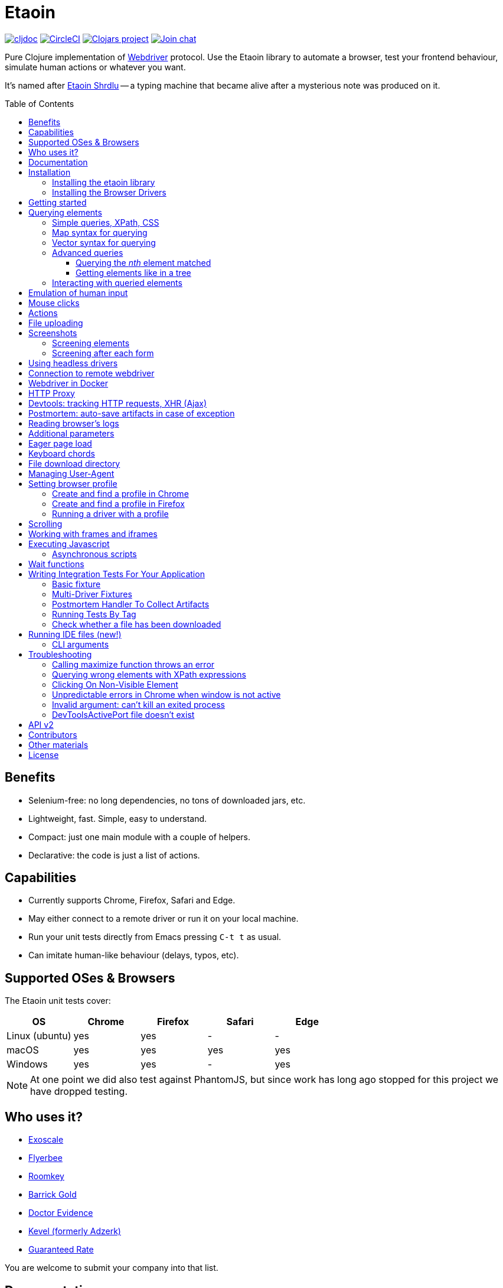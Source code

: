 = Etaoin
:toc: macro
:toclevels: 4
:lib-version: 0.4.6
:project-src-coords: clj-commons/etaoin
:project-mvn-coords: etaoin/etaoin
:url-webdriver: https://www.w3.org/TR/webdriver/
:url-wiki: https://en.wikipedia.org/wiki/Etaoin_shrdlu#Literature
:url-tests: https://github.com/{project-src-coords}/blob/master/test/etaoin/api_test.clj
:url-doc: https://cljdoc.org/d/{project-mvn-coords}
:url-slack: https://clojurians.slack.com/messages/C7KDM0EKW/

// Badges
link:{url-doc}[image:https://cljdoc.org/badge/{project-mvn-coords}[cljdoc]]
https://circleci.com/gh/{project-src-coords}[image:https://circleci.com/gh/{project-src-coords}.svg?style=svg[CircleCI]]
https://clojars.org/{project-mvn-coords}[image:https://img.shields.io/clojars/v/{project-mvn-coords}.svg[Clojars project]]
https://clojurians.slack.com/archives/C7KDM0EKW[image:https://img.shields.io/badge/slack-join_chat-brightgreen.svg[Join chat]]

Pure Clojure implementation of link:{url-webdriver}[Webdriver] protocol.
Use the Etaoin library to automate a browser, test your frontend behaviour, simulate human actions or whatever you want.

It's named after link:{url-wiki}[Etaoin Shrdlu] -- a typing machine that became alive after a mysterious note was produced on it.

toc::[]

== Benefits

* Selenium-free: no long dependencies, no tons of downloaded jars, etc.
* Lightweight, fast.
Simple, easy to understand.
* Compact: just one main module with a couple of helpers.
* Declarative: the code is just a list of actions.

== Capabilities

* Currently supports Chrome, Firefox, Safari and Edge.
* May either connect to a remote driver or run it on your local machine.
* Run your unit tests directly from Emacs pressing `C-t t` as usual.
* Can imitate human-like behaviour (delays, typos, etc).

== Supported OSes & Browsers

The Etaoin unit tests cover:

|===
| OS | Chrome | Firefox | Safari | Edge

| Linux (ubuntu)
| yes
| yes
| -
| -

| macOS
| yes
| yes
| yes
| yes

| Windows
| yes
| yes
| -
| yes

|===

NOTE: At one point we did also test against PhantomJS, but since work has long ago stopped for this project we have dropped testing.

== Who uses it?

* https://www.exoscale.com/[Exoscale]
* https://www.flyerbee.com/[Flyerbee]
* https://www.roomkey.com/[Roomkey]
* http://www.barrick.com/[Barrick Gold]
* http://drevidence.com/[Doctor Evidence]
* https://kevel.com/[Kevel (formerly Adzerk)]
* https://www.rate.com/[Guaranteed Rate]

You are welcome to submit your company into that list.

== Documentation

* link:{url-doc}[API docs]
* link:{url-slack}[Slack channel]
* link:{url-tests}[Unit tests]

== Installation

There are two steps to installation:

. Install the library `etaoin` into your clojure code
. Install the drivers for each browser

=== Installing the etaoin library

Add the following into `:dependencies` vector in your `project.clj` file:

[source,clojure,subs="attributes+"]
----
   [etaoin "{lib-version}"]
----

Or the following to your `:deps` in your `deps.edn` file:
[source,clojure,subs="attributes+"]
----
   etaoin/etaoin {:mvn/version "{lib-version}"}
----

:url-webdriver: https://www.w3.org/TR/webdriver/
:url-tests: https://github.com/{project-src-coords}/blob/master/test/etaoin/api_test.clj
:url-chromedriver: https://sites.google.com/a/chromium.org/chromedriver/
:url-chromedriver-dl: https://sites.google.com/a/chromium.org/chromedriver/downloads
:url-geckodriver-dl: https://github.com/mozilla/geckodriver/releases
:url-phantom-dl: http://phantomjs.org/download.html
:url-webkit: https://webkit.org/blog/6900/webdriver-support-in-safari-10/
:url-edge-dl: https://developer.microsoft.com/en-us/microsoft-edge/tools/webdriver/

Works with Clojure 1.9 and above.

=== Installing the Browser Drivers

This page provides instructions on how to install drivers you need to automate your browser.

Install Chrome, Firefox and Edge browsers by downloading them from their official sites.
There won't be a problem on all the platforms.

Some ways to install the webdrivers you might need:

* Google link:{url-chromedriver}[Chrome Driver] +
Ensure you install at least v2.28.
v2.27 and below has a bug related to maximizing a window (see <<troubleshooting>>)
** macOS: `brew install chromedriver`
** Windows: `scoop install chromedriver`
** Download: link:{url-chromedriver-dl}[Official Chromedriver download]

* Geckodriver for Firefox
** macOS: `brew install geckodriver`
** Windows: `scoop install geckodriver`
** Download: link:{url-geckodriver-dl}[Official geckodriver release page]

* Safari Driver
** macOS only: Set up Safari options as the link:{url-webkit}[Webkit page] instructs (scroll down to "Running the Example in Safari" section).

* Microsoft Edge Driver
** macos: (download manually)
** Windows: `scoop install edgedriver` +
Edge and `msedgedriver` must match so you might need to specify the version:
`scoop install edgedriver@101.0.1210.0`
** Download: link:{url-edge-dl}[Official Microsoft download site]

* Phantom.js browser +
(obsolete, no longer tested)
** macOS: `brew install phantomjs`
** Windows: `scoop install phantomjs`
** Download: link:{url-phantom-dl}[Official PhantomJS download site]

Now, check your installation launching any of these commands. For each command, an endless process with a local HTTP server should start.

[source,bash]
----
chromedriver
geckodriver
safaridriver -p 0
msedgedriver
phantomjs --wd
----

You may run tests for this library by launching:

[source,bash]
----
lein test
----

You'll see browser windows open and close in series.
The tests use a local HTML file with a special layout to validate most of the cases.

See below for <<troubleshooting>> if you have problems

== Getting started

The good news you may automate your browser directly from the REPL:

[source,clojure]
----
(use 'etaoin.api)
(require '[etaoin.keys :as k])

(def driver (firefox)) ;; here, a Firefox window should appear

;; let's perform a quick Wiki session
(go driver "https://en.wikipedia.org/")
(wait-visible driver [{:id :simpleSearch} {:tag :input :name :search}])

;; search for something
(fill driver {:tag :input :name :search} "Clojure programming language")
(fill driver {:tag :input :name :search} k/enter)
(wait-visible driver {:class :mw-search-results})

;; select an `option` in select-box by visible text
;; <select id="country">
;;    <option value="rf">Russia</option>
;;    <option value="usa">United States</option>
;;    <option value="uk">United Kingdom</option>
;;    <option value="fr">France</option>
;;</select>
(select driver :country "France")
(get-element-value driver :country)
;;=> "fr"

;; I'm sure the first link is what I was looking for
(click driver [{:class :mw-search-results} {:class :mw-search-result-heading} {:tag :a}])
(wait-visible driver {:id :firstHeading})

;; let's ensure
(get-url driver) ;; "https://en.wikipedia.org/wiki/Clojure"

(get-title driver) ;; "Clojure - Wikipedia"

(has-text? driver "Clojure") ;; true

;; navigate on history
(back driver)
(forward driver)
(refresh driver)
(get-title driver) ;; "Clojure - Wikipedia"

;; stops Firefox and HTTP server
(quit driver)
----

You see, any function requires a driver instance as the first argument.
So you may simplify it using `doto` macros:

[source,clojure]
----
(def driver (firefox))
(doto driver
  (go "https://en.wikipedia.org/")
  (wait-visible [{:id :simpleSearch} {:tag :input :name :search}])
  ;; ...
  (fill {:tag :input :name :search} k/enter)
  (wait-visible {:class :mw-search-results})
  (click :some-button)
  ;; ...
  (wait-visible {:id :firstHeading})
  ;; ...
  (quit))
----

In that case, your code looks like a DSL designed just for such purposes.

You can use `fill-multi` to shorten the code like:

[source,clojure]
----
(fill driver :login "login")
(fill driver :password "pass")
(fill driver :textarea "some text")
----

into

[source,clojure]
----
(fill-multi driver {:login "login"
                    :password "pass"
                    :textarea "some text"})
----

If any exception occurs during a browser session, the external process might hang forever until you kill it manually.
To prevent it, use `with-<browser>` macros as follows:

[source,clojure]
----
(with-firefox {} ff ;; additional options first, then bind name
  (doto ff
    (go "https://google.com")
    ...))
----

Whatever happens during a session, the process will be stopped anyway.

== Querying elements

Most of the functions like `click`, `fill`, etc require a query term to discover an element on a page.
For example:

[source,clojure]
----
(click driver {:tag :button})
(fill driver {:id "searchInput"} "Clojure")
----

The library supports the following query types and values.

=== Simple queries, XPath, CSS

:xpath-sel: https://www.w3schools.com/xml/xpath_syntax.asp
:css-sel: https://www.w3schools.com/cssref/css_selectors.asp

* `:active` stands for the current active element.
When opening Google page for example, it focuses the cursor on the main search input.
So there is no need to click on in manually.
Example:
+
[source,clojure]
----
(fill driver :active "Let's search for something" keys/enter)
----

* any other keyword that indicates an element's ID.
For Google page, it is `:lst-ib` or `"lst-ib"` (strings are also supported).
The registry matters.
Example:
+
[source,clojure]
----
(fill driver :lst-ib "What is the Matrix?" keys/enter)
----

* a string with an link:{xpath-sel}[XPath] expression.
Be careful when writing them manually.
Check the `Troubleshooting` section below.
Example:
+
[source,clojure]
----
(fill driver ".//input[@id='lst-ib'][@name='q']" "XPath in action!" keys/enter)
----

* a map with either `:xpath` or `:css` key with a string expression of corresponding syntax.
Example:
+
[source,clojure]
----
(fill driver {:xpath ".//input[@id='lst-ib']"} "XPath selector" keys/enter)
(fill driver {:css "input#lst-ib[name='q']"} "CSS selector" keys/enter)
----
+
See the link:{css-sel}[CSS selector] manual for more info.

=== Map syntax for querying

A query might be any other map that represents an XPath expression as data.
The rules are:

* A `:tag` key represents a tag's name.
It becomes `*` when not passed.
* An `:index` key expands into the trailing `[x]` clause.
Useful when you need to select a third row from a table for example.
* Any non-special key represents an attribute and its value.
* A special key has `:fn/` namespace and expands into something specific.

Examples:

* find the first `div` tag
+
[source,clojure]
----
(query driver {:tag :div})
;; expands into .//div
----

* find the n-th `div` tag
+
[source,clojure]
----
(query driver {:tag :div :index 1})
;; expands into .//div[1]
----

* find the tag `a` with the class attribute equals to `active`
+
[source,clojure]
----
  (query driver {:tag :a :class "active"})
  ;; ".//a[@class=\"active\"]"
----

* find a form by its attributes:
+
[source,clojure]
----
(query driver {:tag :form :method :GET :class :message})
;; expands into .//form[@method="GET"][@class="message"]
----

* find a button by its text (exact match):
+
[source,clojure]
----
(query driver {:tag :button :fn/text "Press Me"})
;; .//button[text()="Press Me"]
----

* find an nth element (`p`, `a`, whatever) with "download" text:
+
[source,clojure]
----
(query driver {:fn/has-text "download" :index 3})
;; .//*[contains(text(), "download")][3]
----

* find an element that has the following class:
+
[source,clojure]
----
(query driver {:tag :div :fn/has-class "overlay"})
;; .//div[contains(@class, "overlay")]
----

* find an element that has the following domain in a href:
+
[source,clojure]
----
(query driver {:tag :a :fn/link "google.com"})
;; .//a[contains(@href, "google.com")]
----

* find an element that has the following classes at once:
+
[source,clojure]
----
(query driver {:fn/has-classes [:active :sticky :marked]})
;; .//*[contains(@class, "active")][contains(@class, "sticky")][contains(@class, "marked")]
----

* find the enabled/disabled input widgets:
+
[source,clojure]
----
;; first input
(query driver {:tag :input :fn/disabled true})
;; .//input[@disabled=true()]
(query driver {:tag :input :fn/enabled true})
;; .//input[@enabled=true()]

;; all inputs
(query-all driver {:tag :input :fn/disabled true})
;; .//input[@disabled=true()]
----

=== Vector syntax for querying

A query might be a vector that consists from any expressions mentioned above.
In such a query, every next term searches from a previous one recursively.

A simple example:

[source,clojure]
----
(click driver [{:tag :html} {:tag :body} {:tag :a}])
----

You may combine both XPath and CSS expressions as well (pay attention at a leading dot in XPath expression:

[source,clojure]
----
(click driver [{:tag :html} {:css "div.class"} ".//a[@class='download']"])
----

=== Advanced queries

==== Querying the _nth_ element matched

Sometimes you may need to interact with the _nth_ element of a query, for instance when wanting to click on the second link in this example:

[source,html]
----
<ul>
    <li class="search-result">
        <a href="a">a</a>
    </li>
    <li class="search-result">
        <a href="b">b</a>
    </li>
    <li class="search-result">
        <a href="c">c</a>
    </li>
</ul>
----

In this case you may either use the `:index` directive that is supported for XPath expressions like this:

[source,clojure]
----
(click driver [{:tag :li :class :search-result :index 2} {:tag :a}])
----
:nth-child: https://www.w3schools.com/CSSref/sel_nth-child.asp

or you can use the link:{nth-child}[nth-child trick] with the CSS expression like this:

[source,clojure]
----
(click driver {:css "li.search-result:nth-child(2) a"})
----

Finally it is also possible to obtain the _nth_ element directly by using `query-all`:

[source,clojure]
----
(click-el driver (nth (query-all driver {:css "li.search-result a"}) 2))
----

Note the use of `click-el` here, as `query-all` returns an element, not a selector that can be passed to `click` directly.

==== Getting elements like in a tree

`query-tree` takes selectors and acts like a tree.
Every next selector queries elements from the previous ones.
The fist selector relies on find-elements, and the rest ones use find-elements-from

[source,clojure]
----
  (query-tree driver {:tag :div} {:tag :a})
----

means

[source,clojure]
----
  {:tag :div} -> [div1 div2 div3]
  div1 -> [a1 a2 a3]
  div2 -> [a4 a5 a6]
  div3 -> [a7 a8 a9]
----

so the result will be `[a1 ...  a9]`

=== Interacting with queried elements

To interact with elements found via a query you have to pass the query result to either `click-el` or `fill-el`:

[source,clojure]
----
(click-el driver (first (query-all driver {:tag :a})))
----

So you may collect elements into a vector and arbitrarily interact with them at any time:

[source,clojure]
----
(def elements (query-all driver {:tag :input :type :text})

(fill-el driver (first elements) "This is a test")
(fill-el driver (rand-nth elements) "I like tests!")
----

== Emulation of human input

For the purpose of emulating human input, you can use the `fill-human` function.
The following options are enabled by default:

[source,clojure]
----
{:mistake-prob 0.1 ;; a real number from 0.1 to 0.9, the higher the number, the more typos will be made
 :pause-max    0.2} ;; max typing delay in seconds
----

and you can redefine them:

[source,clojure]
----
(fill-human driver q text {:mistake-prob 0.5
                           :pause-max 1})

;; or just use default opts by omitting them
(fill-human driver q text)
----

for multiple input with human emulation, use `fill-human-multi`

[source,clojure]
----
(fill-human-multi driver {:login "login"
                          :pass "password"
                          :textarea "some text"}
                         {:mistake-prob 0.5
                          :pause-max 1})
----

== Mouse clicks

The `click` function triggers the left mouse click on an element found by a query term:

[source,clojure]
----
(click driver {:tag :button})
----

The `click` function uses only the first element found by the query, which sometimes leads to clicking on the wrong items.
To ensure there is one and only one element found, use the `click-single` function.
It acts the same but raises an exception when querying the page returns multiple elements:

[source,clojure]
----
(click-single driver {:tag :button :name "search"})
----

A double click is used rarely in web yet is possible with the `double-click` function (Chrome, Phantom.js):

[source,clojure]
----
(double-click driver {:tag :dbl-click-btn})
----

There is also a bunch of "blind" clicking functions.
They trigger mouse clicks on the current mouse position:

[source,clojure]
----
(left-click driver)
(middle-click driver)
(right-click driver)
----

Another bunch of functions do the same but move the mouse pointer to a specified element before clicking on them:

[source,clojure]
----
(left-click-on driver {:tag :img})
(middle-click-on driver {:tag :img})
(right-click-on driver {:tag :img})
----

A middle mouse click is useful when opening a link in a new background tab.
The right click sometimes is used to imitate a context menu in web applications.

== Actions

The library supports link:{actions}[Webdriver Actions].
In general, actions are commands describing virtual input devices.

[source,clojure]
----
{:actions [{:type    "key"
            :id      "some name"
            :actions [{:type "keyDown" :value cmd}
                      {:type "keyDown" :value "a"}
                      {:type "keyUp" :value "a"}
                      {:type "keyUp" :value cmd}
                      {:type "pause" :duration 100}]}
           {:type       "pointer"
            :id         "UUID or some name"
            :parameters {:pointerType "mouse"}
            :actions    [{:type "pointerMove" :origin "pointer" :x 396 :y 323}
                         ;; double click
                         {:type "pointerDown" :duration 0 :button 0}
                         {:type "pointerUp" :duration 0 :button 0}
                         {:type "pointerDown" :duration 0 :button 0}
                         {:type "pointerUp" :duration 0 :button 0}]}]}
----

You can create a map manually and send it to the `perform-actions` method:

[source,clojure]
----
(def keyboard-input {:type    "key"
                     :id      "some name"
                     :actions [{:type "keyDown" :value cmd}
                               {:type "keyDown" :value "a"}
                               {:type "keyUp" :value "a"}
                               {:type "keyUp" :value cmd}
                               {:type "pause" :duration 100}]})

(perform-actions driver keyboard-input)
----

or use wrappers.
First you need to create a virtual input devices, for example:

[source,clojure]
----
(def keyboard (make-key-input))
----

and then fill it with the necessary actions:

[source,clojure]
----
(-> keyboard
    (add-key-down keys/shift-left)
    (add-key-down "a")
    (add-key-up "a")
    (add-key-up keys/shift-left))
----

extended example:

[source,clojure]
----
(let [driver       (chrome)
      _            (go driver "https://google.com")
      search-box   (query driver {:name :q})
      mouse        (-> (make-mouse-input)
                       (add-pointer-click-el search-box))
      keyboard     (-> (make-key-input)
                       add-pause
                       (with-key-down keys/shift-left
                         (add-key-press "e"))
                       (add-key-press "t")
                       (add-key-press "a")
                       (add-key-press "o")
                       (add-key-press "i")
                       (add-key-press "n")
                       (add-key-press keys/enter))]
  (perform-actions driver keyboard mouse)
  (quit driver))
----

To clear the state of virtual input devices, release all pressed keys etc, use the `release-actions` method:

[source,clojure]
----
(release-actions driver)
----

== File uploading

Clicking on a file input button opens an OS-specific dialog that you are not allowed to interact with using WebDriver protocol.
Use the `upload-file` function to attach a local file to a file input widget.
The function takes a selector that points to a file input and either a full path as a string or a native `java.io.File` instance.
The file should exist or you'll get an exception otherwise.
Usage example:

[source,clojure]
----
(def driver (chrome))

;; open a web page that serves uploaded files
(go driver "http://nervgh.github.io/pages/angular-file-upload/examples/simple/")

;; bound selector to variable; you may also specify an id, class, etc
(def input {:tag :input :type :file})

;; upload an image with the first one file input
(def my-file "/Users/ivan/Downloads/sample.png")
(upload-file driver input my-file)

;; or pass a native Java object:
(require '[clojure.java.io :as io])
(def my-file (io/file "/Users/ivan/Downloads/sample.png"))
(upload-file driver input my-file)
----

== Screenshots

Calling a `screenshot` function dumps the current page into a PNG image on your disk:

[source,clojure]
----
(screenshot driver "page.png")             ;; relative path
(screenshot driver "/Users/ivan/page.png") ;; absolute path
----

A native Java File object is also supported:

[source,clojure]
----
;; when imported as `[clojure.java.io :as io]`
(screenshot driver (io/file "test.png"))

;; native object
(screenshot driver (java.io.File. "test-native.png"))
----

=== Screening elements

With Firefox and Chrome, you may capture not the whole page but a single element, say a div, an input widget or whatever.
It doesn't work with other browsers for now.
Example:

[source,clojure]
----
(screenshot-element driver {:tag :div :class :smart-widget} "smart_widget.png")
----

=== Screening after each form

With macro `with-screenshots`, you can make a screenshot after each form

[source,clojure]
----
(with-screenshots driver "../screenshots"
  (fill driver :simple-input "1")
  (fill driver :simple-input "2")
  (fill driver :simple-input "3"))
----

what is equivalent to a record:

[source,clojure]
----
(fill driver :simple-input "1")
(screenshot driver "../screenshots/chrome-...123.png")
(fill driver :simple-input "2")
(screenshot driver "../screenshots/chrome-...124.png")
(fill driver :simple-input "3")
(screenshot driver "../screenshots/chrome-...125.png")
----

== Using headless drivers

Recently, Google Chrome and later Firefox started support a feature named headless mode.
When being headless, none of UI windows occur on the screen, only the stdout output goes into console.
This feature allows you to run integration tests on servers that do not have graphical output device.

Ensure your browser supports headless mode by checking if it accepts `--headles` command line argument when running it from the terminal.
Phantom.js driver is headless by its nature (it has never been developed for rendering UI).

When starting a driver, pass `:headless` boolean flag to switch into headless mode.
Note, only latest version of Chrome and Firefox are supported.
For other drivers, the flag will be ignored.

[source,clojure]
----
(def driver (chrome {:headless true})) ;; runs headless Chrome
----

or

[source,clojure]
----
(def driver (firefox {:headless true})) ;; runs headless Firefox
----

To check of any driver has been run in headless mode, use `headless?` predicate:

[source,clojure]
----
(headless? driver) ;; true
----

Note, it will always return true for Phantom.js instances.

There are several shortcuts to run Chrome or Firefox in headless mode by default:

[source,clojure]
----
(def driver (chrome-headless))

;; or

(def driver (firefox-headless {...})) ;; with extra settings

;; or

(with-chrome-headless nil driver
  (go driver "http://example.com"))

(with-firefox-headless {...} driver ;; extra settings
  (go driver "http://example.com"))
----

There are also `when-headless` and `when-not-headless` macroses that allow to perform a bunch of commands only if a browser is in headless mode or not respectively:

[source,clojure]
----
(with-chrome nil driver
  ...
  (when-not-headless driver
    ... some actions that might be not available in headless mode)
  ... common actions for both versions)
----

== Connection to remote webdriver

To connect to a driver already running on a local or remote host, you must specify the `:host` parameter which might be either a hostname (localhost, some.remote.host.net) or an IP address (127.0.0.1, 183.102.156.31) and the `:port`.
If the port is not specified, the default port is set.

Example:

[source,clojure]
----
;; Chrome
(def driver (chrome {:host "127.0.0.1" :port 9515})) ;; for connection to driver on localhost on port 9515

;; Firefox
(def driver (firefox {:host "192.168.1.11"})) ;; the default port for firefox is 4444
----

== Webdriver in Docker

To work with the driver in Docker, you can take ready-made images:

Example for https://hub.docker.com/r/robcherry/docker-chromedriver/[Chrome]:

----
docker run --name chromedriver -p 9515:4444 -d -e CHROMEDRIVER_WHITELISTED_IPS='' robcherry/docker-chromedriver:latest
----

for https://hub.docker.com/r/instrumentisto/geckodriver[Firefox]:

----
docker run --name geckodriver -p 4444:4444 -d instrumentisto/geckodriver
----

To connect to the driver you just need to specify the `:host` parameter as `localhost` or `127.0.0.1` and the `:port` on which it is running.
If the port is not specified, the default port is set.

[source,clojure]
----
(def driver (chrome-headless {:host "localhost" :port 9515 :args ["--no-sandbox"]}))
(def driver (firefox-headless {:host "localhost"})) ;; will try to connect to port 4444
----

== HTTP Proxy

To set proxy settings use environment variables `HTTP_PROXY`/`HTTPS_PROXY` or pass a map of the following type:

[source,clojure]
----
{:proxy {:http "some.proxy.com:8080"
         :ftp "some.proxy.com:8080"
         :ssl "some.proxy.com:8080"
         :socks {:host "myproxy:1080" :version 5}
         :bypass ["http://this.url" "http://that.url"]
         :pac-url "localhost:8888"}}

;; example
(chrome {:proxy {:http "some.proxy.com:8080"
                 :ssl "some.proxy.com:8080"}})
----

NOTE: A :pac-url for a https://en.wikipedia.org/wiki/Proxy_auto-config#The_PAC_File[proxy autoconfiguration file].
Used with Safari as the other proxy options do not work in that browser.

To fine tune the proxy you can use the original https://www.w3.org/TR/webdriver/#proxy[object] and pass it to capabilities:

[source,clojure]
----
{:capabilities {:proxy {:proxyType "manual"
                        :proxyAutoconfigUrl "some.proxy.com:8080"
                        :ftpProxy "some.proxy.com:8080"
                        :httpProxy "some.proxy.com:8080"
                        :noProxy ["http://this.url" "http://that.url"]
                        :sslProxy "some.proxy.com:8080"
                        :socksProxy "some.proxy.com:1080"
                        :socksVersion 5}}}

(chrome {:capabilities {:proxy {...}}})
----

== Devtools: tracking HTTP requests, XHR (Ajax)

With recent updates, the library brings a great feature.
Now you can trace events which come from the DevTools panel.
It means, everything you see in the developer console now is available through API.
That works only with Google Chrome now.

To start a driver with special development settings specified, just pass an empty map to the `:dev` field when running a driver:

[source,clojure]
----
(def c (chrome {:dev {}}))
----

The value must not be `nil`.
When it's an empty map, a special function takes defaults.
Here is a full version of dev settings with all the possible values specified.

[source,clojure]
----
(def c (chrome {:dev
                {:perf
                 {:level :all
                  :network? true
                  :page? true
                  :interval 1000
                  :categories [:devtools
                               :devtools.network
                               :devtools.timeline]}}}))
----

Under the hood, it fills a special `perfLoggingPrefs` dictionary inside the `chromeOptions` object.

Now that your browser accumulates these events, you can read them using a special `dev` namespace.

[source,clojure]
----
(go c "http://google.com")
;; wait until the page gets loaded

;; load the namespace
(require '[etaoin.dev :as dev])
----

Let's have a list of ALL the HTTP requests happened during the page was loading.

[source,clojure]
----
(def reqs (dev/get-requests c))

;; reqs is a vector of maps
(count reqs)
;; 19

;; what were their types?
(set (map :type reqs))
;; #{:script :other :document :image :xhr}
;; we've got Js requests, images, AJAX and other stuff
----

[source,clojure]
----
;; check the last one request, it's an image named tia.png
(-> reqs last clojure.pprint/pprint)

{:state 4,
 :id "1000052292.8",
 :type :image,
 :xhr? false,
 :url "https://www.gstatic.com/inputtools/images/tia.png",
 :with-data? nil,
 :request
 {:method :get,
  :headers
  {:Referer "https://www.google.com/",
   :User-Agent
   "Mozilla/5.0 (Macintosh; Intel Mac OS X 10_13_6) AppleWebKit/537.36 (KHTML, like Gecko) Chrome/75.0.3770.100 Safari/537.36"}},
 :response
 {:status 200,
  :headers {}, ;; truncated
  :mime "image/png",
  :remote-ip "173.194.73.94"},
 :done? true}
----

Since we're mostly interested in AJAX requests, there is a function `get-ajax` that does the same but filters XHR requests:

[source,clojure]
----
(-> c dev/get-ajax last clojure.pprint/pprint)

{:state 4,
 :id "1000051989.41",
 :type :xhr,
 :xhr? true,
 :url
 "https://www.google.com/complete/search?q=clojure%20spec&cp=12&client=psy-ab&xssi=t&gs_ri=gws-wiz&hl=ru&authuser=0&psi=4iUbXdapJsbmrgTVt7H4BA.1562060259137&ei=4iUbXdapJsbmrgTVt7H4BA",
 :with-data? nil,
 :request
 {:method :get,
  :headers
  {:Referer "https://www.google.com/",
   :User-Agent
   "Mozilla/5.0 (Macintosh; Intel Mac OS X 10_13_6) AppleWebKit/537.36 (KHTML, like Gecko) Chrome/75.0.3770.100 Safari/537.36"}},
 :response
 {:status 200,
  :headers {}, ;; truncated
  :mime "application/json",
  :remote-ip "74.125.131.99"},
 :done? true}
----

A typical pattern of `get-ajax` usage is the following.
You'd like to check if a certain request has been fired to the server.
So you press a button, wait for a while and then read the requests made by your browser.

Having a list of requests, you search for the one you need (e.g.
by its URL) and then check its state.
The `:state` field's got the same semantics like the `XMLHttpRequest.readyState` has.
It's an integer from 1 to 4 with the same behavior.

To check if a request has been finished, done or failed, use these predicates:

[source,clojure]
----
(def req (last reqs))

(dev/request-done? req)
;; true

(dev/request-failed? req)
;; false

(dev/request-success? req)
;; true
----

Note that `request-done?` doesn't mean the request has succeeded.
It only means its pipeline has reached a final step.

WARNING: when you read dev logs, you consume them from an internal buffer which gets flushed.
The second call to `get-requests` or `get-ajax` will return an empty list.

Perhaps you want to collect these logs by your own.
A function `dev/get-performance-logs` return a list of logs so you accumulate them in an atom or whatever:

[source,clojure]
----
(def logs (atom []))

;; repeat that form from time to time
(do (swap! logs concat (dev/get-performance-logs c))
    true)

(count @logs)
;; 76
----

There are `+logs->requests+` and `+logs->ajax+` functions that convert logs into requests.
Unlike `get-requests` and `get-ajax`, they are pure functions and won't flush anything.

[source,clojure]
----
(dev/logs->requests @logs)
----

When working with logs and requests, pay attention it their count and size.
The maps have got plenty of keys and the amount of items in collections might be huge.
Printing a whole bunch of events might freeze your editor.
Consider using `clojure.pprint/pprint` function as it relies on max level and length limits.

== Postmortem: auto-save artifacts in case of exception

Sometimes, it might be difficult to discover what went wrong during the last UI tests session.
A special macro `with-postmortem` saves some useful data on disk before the exception was triggered.
Those data are a screenshot, HTML code and JS console logs.
Note: not all browsers support getting JS logs.

Example:

[source,clojure]
----
(def driver (chrome))
(with-postmortem driver {:dir "/Users/ivan/artifacts"}
  (click driver :non-existing-element))
----

An exception will rise, but in `/Users/ivan/artifacts` there will be three files named by a template `<browser>-<host>-<port>-<datetime>.<ext>`:

* `firefox-127.0.0.1-4444-2017-03-26-02-45-07.png`: an actual screenshot of the browser's page;
* `firefox-127.0.0.1-4444-2017-03-26-02-45-07.html`: the current browser's HTML content;
* `firefox-127.0.0.1-4444-2017-03-26-02-45-07.json`: a JSON file with console logs;
those are a vector of objects.

The handler takes a map of options with the following keys.
All of them might be absent.

[source,clojure]
----
{;; default directory where to store artifacts
 ;; might not exist, will be created otherwise. pwd is used when not passed
 :dir "/home/ivan/UI-tests"

 ;; a directory where to store screenshots; :dir is used when not passed
 :dir-img "/home/ivan/UI-tests/screenshots"

 ;; the same but for HTML sources
 :dir-src "/home/ivan/UI-tests/HTML"

 ;; the same but for console logs
 :dir-log "/home/ivan/UI-tests/console"

 ;; a string template to format a date; See SimpleDateFormat Java class
 :date-format "yyyy-MM-dd-HH-mm-ss"}
----

== Reading browser's logs

Function `(get-logs driver)` returns the browser's logs as a vector of maps.
Each map has the following structure:

[source,clojure]
----
{:level :warning,
 :message "1,2,3,4  anonymous (:1)",
 :timestamp 1511449388366,
 :source nil,
 :datetime #inst "2017-11-23T15:03:08.366-00:00"}
----

Currently, logs are available in Chrome and Phantom.js only.
Please note, the message text and the source type highly depend on the browser.
Chrome wipes the logs once they have been read.
Phantom.js keeps them but only until you change the page.

== Additional parameters

When running a driver instance, a map of additional parameters might be passed to tweak the browser's behaviour:

[source,clojure]
----
(def driver (chrome {:path "/path/to/driver/binary"}))
----

Below, here is a map of parameters the library support.
All of them might be skipped or have nil values.
Some of them, if not passed, are taken from the `defaults` map.

[source,clojure]
----
{;; Host and port for webdriver's process. Both are taken from defaults
 ;; when are not passed. If you pass a port that has been already taken,
 ;; the library will try to take a random one instead.
 :host "127.0.0.1"
 :port 9999

 ;; Path to webdriver's binary file. Taken from defaults when not passed.
 :path-driver "/Users/ivan/Downloads/geckodriver"

 ;; Path to the driver's binary file. When not passed, the driver discovers it
 ;; by its own.
 :path-browser "/Users/ivan/Downloads/firefox/firefox"

 ;; Extra command line arguments sent to the browser's process. See your browser's
 ;; supported flags.
 :args ["--incognito" "--app" "http://example.com"]

 ;; Extra command line arguments sent to the webdriver's process.
 :args-driver ["-b" "/path/to/firefox/binary"]

 ;; Sets browser's minimal logging level. Only messages with level above
 ;; that one will be collected. Useful for fetching Javascript logs. Possible
 ;; values are: nil (aliases :off, :none), :debug, :info, :warn (alias :warning),
 ;; :err (aliases :error, :severe, :crit, :critical), :all. When not passed,
 ;; :all is set.
 :log-level :err ;; to show only errors but not debug

 ;; Sets driver's log level.
 ;; The value is a string. Possible values are:
 ;; chrome: [ALL, DEBUG, INFO, WARNING, SEVERE, OFF]
 ;; phantomjs: [ERROR, WARN, INFO, DEBUG] (default INFO)
 ;; firefox [fatal, error, warn, info, config, debug, trace]
 :driver-log-level

 ;; Paths to the driver's log files as strings.
 ;; When not set, the output goes to /dev/null (or NUL on Windows)
 :log-stdout
 :log-stderr

 ;; Path to a custorm browser profile. See the section below.
 :profile "/Users/ivan/Library/Application Support/Firefox/Profiles/iy4iitbg.Test"

 ;; Env variables sent to the driver's process.
 :env {:MOZ_CRASHREPORTER_URL "http://test.com"}

 ;; Initial window size.
 :size [1024 680]

 ;; Default URL to open. Works only in FF for now.
 :url "http://example.com"

 ;; Override the default User-Agent. Useful for headless mode.
 :user-agent "Mozilla/4.0 (compatible; MSIE 6.0; Windows NT 5.1)"

 ;; Where to download files.
 :download-dir "/Users/ivan/Desktop"

 ;; Driver-specific options. Make sure you have read the docs before setting them.
 :capabilities {:chromeOptions {:args ["--headless"]}}}
----

== Eager page load

When you navigate to a certain page, the driver waits until the whole page has been completely loaded.
What's fine in most of the cases yet doesn't reflect the way human beings interact with the Internet.

Change this default behavior with the `:load-strategy` option.
There are three possible values for that: `:none`, `:eager` and `:normal` which is the default when not passed.

When you pass `:none`, the driver responds immediately so you are welcome to execute next instructions.
For example:

[source,clojure]
----
(def c (chrome))
(go c "http://some.slow.site.com")
;; you'll hang on this line until the page loads
(do-something)
----

Now when passing the load strategy option:

[source,clojure]
----
(def c (chrome {:load-strategy :none}))
(go c "http://some.slow.site.com")
;; no pause, acts immediately
(do-something)
----

For the `:eager` option, it works only with Firefox at the moment of adding the feature to the library.

== Keyboard chords

There is an option to input a series of keys simultaneously.
That is useful to imitate holding a system key like Control, Shift or whatever when typing.

The namespace `etaoin.keys` carries a bunch of key constants as well as a set of functions related to input.

[source,clojure]
----
(require '[etaoin.keys :as keys])
----

A quick example of entering ordinary characters holding Shift:

[source,clojure]
----
(def c (chrome))
(go c "http://google.com")

(fill-active c (keys/with-shift "caps is great"))
----

The main input gets populated with "CAPS IS GREAT".
Now you'd like to delete the last word.
In Chrome, this is done by pressing backspace holding Alt.
Let's do that:

[source,clojure]
----
(fill-active c (keys/with-alt keys/backspace))
----

Now you've got only "CAPS IS " in the input.

Consider a more complex example which repeats real users' behaviour.
You'd like to delete everything from the input.
First, you move the caret at the very beginning.
Then move it to the end holding shift so everything gets selected.
Finally, you press delete to clear the selected text.

The combo is:

[source,clojure]
----
(fill-active c keys/home (keys/with-shift keys/end) keys/delete)
----

There are also `with-ctrl` and `with-command` functions that act the same.

Pay attention, these functions do not apply to the global browser's shortcuts.
For example, neither "Command + R" nor "Command + T" reload the page or open a new tab.

All the `keys/with-*` functions are just wrappers upon the `keys/chord` function that might be used for complex cases.

== File download directory

To specify your own directory where to download files, pass `:download-dir` parameter into an option map when running a driver:

[source,clojure]
----
(def driver (chrome {:download-dir "/Users/ivan/Desktop"}))
----

Now, once you click on a link, a file should be put into that folder.
Currently, only Chrome and Firefox are supported.

Firefox requires to specify MIME-types of those files that should be downloaded without showing a system dialog.
By default, when the `:download-dir` parameter is passed, the library adds the most common MIME-types: archives, media files, office documents, etc.
If you need to add your own one, override that preference manually:

[source,clojure]
----
(def driver (firefox {:download-dir "/Users/ivan/Desktop"
                      :prefs {:browser.helperApps.neverAsk.saveToDisk
                              "some-mime/type-1;other-mime/type-2"}}))
----

To check whether a file was downloaded during UI tests, see the testing section below.

== Managing User-Agent

Set a custom User-Agent header with the `:user-agent` option when creating a driver, for example:

[source,clojure]
----
(def f (firefox {:user-agent "Mozilla/4.0 (compatible; MSIE 6.0; Windows NT 5.1)"}))
----

To get the current value of the header in runtime, use the function:

[source,clojure]
----
(get-user-agent f)
;; Mozilla/4.0 (compatible; MSIE 6.0; Windows NT 5.1)
----

Setting that header is quite important for headless browsers as most of the sites check if the User-Agent includes the "headless" string.
This could lead to 403 response or some weird behavior of the site.

== Setting browser profile

When running Chrome or Firefox, you may specify a special profile made for test purposes.
A profile is a folder that keeps browser settings, history, bookmarks and other user-specific data.

Imagine you'd like to run your integration tests against a user that turned off Javascript execution or image rendering.
To prepare a special profile for that task would be a good choice.

=== Create and find a profile in Chrome

. In the right top corner of the main window, click on a user button.
. In the dropdown, select "Manage People".
. Click "Add person", submit a name and press "Save".
. The new browser window should appear.
Now, setup the new profile as you want.
. Open `chrome://version/` page.
Copy the file path that is beneath the `Profile Path` caption.

=== Create and find a profile in Firefox

. Run Firefox with `-P`, `-p` or `-ProfileManager` key as the https://support.mozilla.org/en-US/kb/profile-manager-create-and-remove-firefox-profiles[official page] describes.
. Create a new profile and run the browser.
. Setup the profile as you need.
. Open `about:support` page.
Near the `Profile Folder` caption, press the `Show in Finder` button.
A new folder window should appear.
Copy its path from there.

=== Running a driver with a profile

Once you've got a profile path, launch a driver with a special `:profile` key as follows:

[source,clojure]
----
;; Chrome
(def chrome-profile
  "/Users/ivan/Library/Application Support/Google/Chrome/Profile 2/Default")

(def chrm (chrome {:profile chrome-profile}))

;; Firefox
(def ff-profile
  "/Users/ivan/Library/Application Support/Firefox/Profiles/iy4iitbg.Test")

(def ff (firefox {:profile ff-profile}))
----

== Scrolling

The library ships a set of functions to scroll the page.

The most important one, `scroll-query` jumps the the first element found with the query term:

[source,clojure]
----
(def driver (chrome))

;; the form button placed somewhere below
(scroll-query driver :button-submit)

;; the main article
(scroll-query driver {:tag :h1})
----

To jump to the absolute position, just use `scroll` as follows:

[source,clojure]
----
(scroll driver 100 600)

;; or pass a map with x and y keys
(scroll driver {:x 100 :y 600})
----

To scroll relatively, use `scroll-by` with offset values:

[source,clojure]
----
;; keeps the same horizontal position, goes up for 100 pixels
(scroll-by driver 0 -100) ;; map parameter is also supported
----

There are two shortcuts to jump top or bottom of the page:

[source,clojure]
----
(scroll-bottom driver) ;; you'll see the footer...
(scroll-top driver)    ;; ...and the header again
----

The following functions scroll the page in all directions:

[source,clojure]
----
(scroll-down driver 200)  ;; scrolls down by 200 pixels
(scroll-down driver)      ;; scrolls down by the default (100) number of pixels

(scroll-up driver 200)    ;; the same, but scrolls up...
(scroll-up driver)

(scroll-left driver 200)  ;; ...left
(scroll-left driver)

(scroll-right driver 200) ;; ... and right
(scroll-right driver)
----

One note, in all cases the scroll actions are served with Javascript.
Ensure your browser has it enabled.

== Working with frames and iframes

While working with the page, you cannot interact with those items that are put into a frame or an iframe.
The functions below switch the current context on specific frame:

[source,clojure]
----
(switch-frame driver :frameId) ;; now you are inside an iframe with id="frameId"
(click driver :someButton)     ;; click on a button inside that iframe
(switch-frame-top driver)      ;; switches on the top of the page again
----

Frames could be nested one into another.
The functions take that into account.
Say you have an HTML layout like this:

[source,html]
----
<iframe src="...">
  <iframe src="...">
    <button id="the-goal">
  </iframe>
</iframe>
----

So you can reach the button with the following code:

[source,clojure]
----
(switch-frame-first driver)  ;; switches to the first top-level iframe
(switch-frame-first driver)  ;; the same for an iframe inside the previous one
(click driver :the-goal)
(switch-frame-parent driver) ;; you are in the first iframe now
(switch-frame-parent driver) ;; you are at the top
----

To reduce number of code lines, there is a special `with-frame` macro.
It temporary switches frames while executing the body returning its last expression and switching to the previous frame afterwards.

[source,clojure]
----
(with-frame driver {:id :first-frame}
  (with-frame driver {:id :nested-frame}
    (click driver {:id :nested-button})
    42))
----

The code above returns `42` staying at the same frame that has been before before evaluating the macros.

== Executing Javascript

To evaluate a Javascript code in a browser, run:

[source,clojure]
----
(js-execute driver "alert(1)")
----

You may pass any additional parameters into the call and cath them inside a script with the `arguments` array-like object:

[source,clojure]
----
(js-execute driver "alert(arguments[2].foo)" 1 false {:foo "hello!"})
----

As the result, `hello!` string will appear inside the dialog.

To return any data into Clojure, just add `return` into your script:

[source,clojure]
----
(js-execute driver "return {foo: arguments[2].foo, bar: [1, 2, 3]}"
                   1 false {:foo "hello!"})
;; {:bar [1 2 3], :foo "hello!"}
----

=== Asynchronous scripts

If your script performs AJAX requests or operates on `setTimeout` or any other async stuff, you cannot just `return` the result.
Instead, a special callback should be called against the data you'd like to achieve.
The webdriver passes this callback as the last argument for your script and might be reached with the `arguments` array-like object.

Example:

[source,clojure]
----
(js-async
  driver
  "var args = arguments; // preserve the global args
  var callback = args[args.length-1];
  setTimeout(function() {
    callback(args[0].foo.bar.baz);
  },
  1000);"
  {:foo {:bar {:baz 42}}})
----

returns `42` to the Clojure code.

To evaluate an asynchronous script, you need either to setup a special timeout for that:

[source,clojure]
----
(set-script-timeout driver 5) ;; in seconds
----

or wrap the code into a macros that does it temporary:

[source,clojure]
----
(with-script-timeout driver 30
  (js-async driver "some long script"))
----

== Wait functions

The main difference between a program and a human being is that the first one operates very fast.
It means so fast, that sometimes a browser cannot render new HTML in time.
So after each action you'd better to put `wait-<something>` function that just polls a browser until the predicate evaluates into true.
Or just `(wait <seconds>)` if you don't care about optimization.

The `with-wait` macro might be helpful when you need to prepend each action with `(wait n)`.
For example, the following form

[source,clojure]
----
(with-chrome {} driver
  (with-wait 3
    (go driver "http://site.com")
    (click driver {:id "search_button"})))
----

turns into something like this:

[source,clojure]
----
(with-chrome {} driver
  (wait 3)
  (go driver "http://site.com")
  (wait 3)
  (click driver {:id "search_button"}))
----

and thus returns the result of the last form of the original body.

There is another macro `(doto-wait n driver & body)` that acts like the standard `doto` but prepend each form with `(wait n)`.
For example:

[source,clojure]
----
(with-chrome {} driver
  (doto-wait 1 driver
    (go "http://site.com")
    (click :this-link)
    (click :that-button)
    ...etc))
----

The final form would be something like this:

[source,clojure]
----
(with-chrome {} driver
  (doto driver
    (wait 1)
    (go "http://site.com")
    (wait 1)
    (click :this-link)
    (wait 1)
    (click :that-button)
    ...etc))
----

In addition to `with-wait` and `do-wait` there are a number of waiting functions: `wait-visible`, `wait-has-alert`, `wait-predicate`, etc (see the full list in the link:{url-doc}/CURRENT/api/etaoin.api#wait[API docs].
They accept default timeout/interval values that can be redefined using the `with-wait-timeout` and `with-wait-interval` macros, respectively.

Example from etaoin test:

[source,clojure]
----
(deftest test-wait-has-text
  (testing "wait for text simple"
    (with-wait-timeout 15 ;; time in seconds
      (doto *driver*
        (refresh)
        (wait-visible {:id :document-end})
        (click {:id :wait-button})
        (wait-has-text :wait-span "-secret-"))
      (is true "text found"))))
----

Wait text:

* `wait-has-text` waits until an element has text anywhere inside it (including inner HTML).
+
[source,clojure]
----
(wait-has-text driver :wait-span "-secret-")
----

* `wait-has-text-everywhere` like `wait-has-text` but searches for text across the entire page
+
[source,clojure]
----
(wait-has-text-everywhere driver "-secret-")
----

== Writing Integration Tests For Your Application

=== Basic fixture

To make your test not depend on each other, you need to wrap them into a fixture that will create a new instance of a driver and shut it down properly at the end if each test.

Good solution might be to have a global variable (unbound by default) that will point to the target driver during the tests.

[source,clojure]
----
(ns project.test.integration
  "A module for integration tests"
  (:require [clojure.test :refer :all]
            [etaoin.api :refer :all]))

(def ^:dynamic *driver*)

(defn fixture-driver
  "Executes a test running a driver. Bounds a driver
   with the global *driver* variable."
  [f]
  (with-chrome {} driver
    (binding [*driver* driver]
      (f))))

(use-fixtures
  :each ;; start and stop driver for each test
  fixture-driver)

;; now declare your tests

(deftest ^:integration
  test-some-case
  (doto *driver*
    (go url-project)
    (click :some-button)
    (refresh)
    ...
    ))
----

If for some reason you want to use a single instance, you can use fixtures like this:

[source,clojure]
----
(ns project.test.integration
  "A module for integration tests"
  (:require [clojure.test :refer :all]
            [etaoin.api :refer :all]))

(def ^:dynamic *driver*)

(defn fixture-browser [f]
  (with-chrome-headless {:args ["--no-sandbox"]} driver
    (disconnect-driver driver)
    (binding [*driver* driver]
      (f))
    (connect-driver driver)))

;; creating a session every time that automatically erases resources
(defn fixture-clear-browser [f]
  (connect-driver *driver*)
  (go *driver* "http://google.com")
  (f)
  (disconnect-driver *driver*))

;; this is run `once` before running the tests
(use-fixtures
  :once
  fixture-browser)

;; this is run `every` time before each test
(use-fixtures
  :each
  fixture-clear-browser)

...some tests
----

For faster testing you can use this example:

[source,clojure]
----
.....

(defn fixture-browser [f]
  (with-chrome-headless {:args ["--no-sandbox"]} driver
    (binding [*driver* driver]
      (f))))

;; note that resources, such as cookies, are deleted manually,
;; so this does not guarantee that the tests are clean
(defn fixture-clear-browser [f]
  (delete-cookies *driver*)
  (go *driver* "http://google.com")
  (f))

......
----

=== Multi-Driver Fixtures

In the example above, we examined a case when you run tests against a single type of driver.
However, you may want to test your site on multiple drivers, say, Chrome and Firefox.
In that case, your fixture may become a bit more complex:

[source,clojure]
----

(def driver-type [:firefox :chrome])

(defn fixture-drivers [f]
  (doseq [type driver-types]
    (with-driver type {} driver
      (binding [*driver* driver]
        (testing (format "Testing in %s browser" (name type))
          (f))))))
----

Now, each test will be run twice in both Firefox and Chrome browsers.
Please note the test call is prepended with `testing` macro that puts driver name into the report.
Once you've got an error, you'll easy find what driver failed the tests exactly.

=== Postmortem Handler To Collect Artifacts

To save some artifacts in case of exception, wrap the body of your test into `with-postmortem` handler as follows:

[source,clojure]
----
(deftest test-user-login
  (with-postmortem *driver* {:dir "/path/to/folder"}
    (doto *driver*
      (go "http://127.0.0.1:8080")
      (click-visible :login)
      ;; any other actions...
      )))
----

Now that, if any exception occurs in that test, artifacts will be saved.

To not copy and paste the options map, declare it on the top of the module.
If you use Circle CI, it would be great to save the data into a special artifacts directory that might be downloaded as a zip file once the build has been finished:

[source,clojure]
----
(def pm-dir
  (or (System/getenv "CIRCLE_ARTIFACTS") ;; you are on CI
      "/some/local/path"))               ;; local machine

(def pm-opt
  {:dir pm-dir})
----

Now pass that map everywhere into PM handler:

[source,clojure]
----
  ;; test declaration
  (with-postmortem *driver* pm-opt
    ;; test body goes here
    )
----

Once an error occurs, you will find a PNG image that represents your browser page at the moment of exception and HTML dump.

=== Running Tests By Tag

Since UI tests may take lots of time to pass, it's definitely a good practice to pass both server and UI tests independently from each other.

First, add `+^:integration+` tag to all the tests that are run inder the browser like follows:

[source,clojure]
----
(deftest ^:integration
  test-password-reset-pipeline
  (doto *driver*
    (go url-password-reset)
    (click :reset-btn)
    ...
----

Then, open your `project.clj` file and add test selectors:

[source,clojure]
----
:test-selectors {:default (complement :integration)
                 :integration :integration}
----

Now, once you launch `lein test` you will run all the tests except browser ones.
To run integration tests, launch `lein test :integration`.

The main difference between a program and a human is that the first one operates very fast.
It means so fast, that sometimes a browser cannot render new HTML in time.
So after each action you need to put `wait-<something>` function that just polls a browser checking for a predicate.
O just `(wait <seconds>)` if you don't care about optimization.

=== Check whether a file has been downloaded

Sometimes, a file starts to download automatically once you clicked on a link or just visited some page.
In tests, you need to ensure a file really has been downloaded successfully.
A common scenario would be:

* provide a custom empty download folder when running a browser (see above).
* Click on a link or perform any action needed to start file downloading.
* Wait for some time;
for small files, 5-10 seconds would be enough.
* Using files API, scan that directory and try to find a new file.
Check if it matches a proper extension, name, creation date, etc.

Example:

[source,clojure]
----
;; Local helper that checks whether it is really an Excel file.
(defn xlsx? [file]
  (-> file
      .getAbsolutePath
      (str/ends-with? ".xlsx")))

;; Top-level declarations
(def DL-DIR "/Users/ivan/Desktop")
(def driver (chrome {:download-dir DL-DIR}))

;; Later, in tests...
(click-visible driver :download-that-application)
(wait driver 7) ;; wait for a file has been downloaded

;; Now, scan the directory and try to find a file:
(let [files (file-seq (io/file DL-DIR))
      found (some xlsx? files)]
  (is found (format "No *.xlsx file found in %s directory." DL-DIR)))
----

== Running IDE files (new!)

Etaoin can play the files produced by link:{ide}[Selenium IDE].
It's an official utility to create scenarios interactively.
The IDE comes as an extension to your browser.
Once installed, it records you actions into a JSON file with the `.side` extension.
You can save that file and run it with Etaoin.

Let's imagine you've installed the IDE and recorded some actions as the official documentation prescribes.
Now that you have a `test.side` file, do this:

[source,clojure]
----

(require '[etaoin.ide.flow :as flow])

(def driver (chrome))

(def ide-file (io/resource "ide/test.side"))

(def opt
    {;; The base URL redefines the one from the file.
     ;; For example, the file was written on the local machine
     ;; (http://localhost:8080), and we want to perform the scenario
     ;; on staging (https://preprod-001.company.com)
     :base-url "https://preprod-001.company.com"

     ;; keywords :test-.. and :suite-.. (id, ids, name, names)
     ;; are used to select specific tests. When not passed,
     ;; all tests get run. For example:

     :test-id "xxxx-xxxx..."         ;; a single test by its UUID
     :test-name "some-test"          ;; a single test by its name
     :test-ids ["xxxx-xxxx...", ...] ;; multiple tests by their ids
     :test-names ["some-test1", ...] ;; multiple tests by their names

     ;; the same for suites:

     :suite-id    ...
     :suite-name  ...
     :suite-ids   [...]
     :suite-names [...]})

(flow/run-ide-script driver ide-file opt)
----

Everything related to the IDE is stored under the `etaoin.ide` package.

=== CLI arguments

You may also run a script from the command line.
Here is the `lein run` example:

[source,shell]
----
lein run -m etaoin.ide.main -d firefox -p '{:port 8888 :args ["--no-sandbox"]}' -r ide/test.side
----

As well as from an uberjar.
In this case, Etaoin must be in the primary dependencies, not the `:dev` or `:test` related.

[source,shell]
----
java -cp .../poject.jar -m etaoin.ide.main -d firefox -p '{:port 8888}' -f ide/test.side
----

We support the following arguments (check them out using the `lein run -m etaoin.ide.main -h` command):

----
  -d, --driver-name name   :chrome  The name of driver. The default is `:chrome`
  -p, --params params      {}       Parameters for the driver represented as an
                                    EDN string, e.g '{:port 8080}'
  -f, --file path                   Path to an IDE file on disk
  -r, --resource path               Path to an IDE resource
      --test-ids ids                Comma-separeted test ID(s)
      --suite-ids ids               Comma-separeted suite ID(s)
      --test-names names            Comma-separeted test name(s)
      --suite-names names           Comma-separeted suite name(s)
      --base-url url                Base URL for tests
  -h, --help
----

Pay attention to the `--params` one.
This must be an EDN string representing a Clojure map.
That's the same map that you pass into a driver when initiate it.

Please note the IDE support is still experimental.
If you encounter unexpected behavior feel free to open an issue.
At the moment, we only support Chrome and Firefox for IDE files.

== Troubleshooting [[troubleshooting]]

=== Calling maximize function throws an error

Example:

[source,clojure]
----
etaoin.api> (def driver (chrome))
#'etaoin.api/driver
etaoin.api> (maximize driver)
ExceptionInfo throw+: {:response {
:sessionId "2672b934de785aabb730fd19330cf40c",
:status 13,
:value {:message "unknown error: cannot get automation extension\nfrom unknown error: page could not be found: chrome-extension://aapnijgdinlhnhlmodcfapnahmbfebeb/_generated_background_page.html\n
(Session info: chrome=57.0.2987.133)\n  (Driver info: chromedriver=2.27.440174
(e97a722caafc2d3a8b807ee115bfb307f7d2cfd9),platform=Mac OS X 10.11.6 x86_64)"}},
...
----

*Solution:* just update your `chromedriver` to the last version.
Tested with 2.29, works fine.
People say it woks as well since 2.28.

:maximize-issue: https://github.com/SeleniumHQ/selenium/issues/3508
:chromedriver-dl: https://sites.google.com/a/chromium.org/chromedriver/downloads

Remember, `brew` package manager has the outdated version 2.27.
You will probably have to download binaries from the link:{chromedriver-dl}[official site].

See the link:{maximize-issue}[related issue] in Selenium project.

=== Querying wrong elements with XPath expressions

When passing a vector-like query, say `[{:tag :p} "//*[text()='foo')]]"}]` be careful with hand-written XPath expressions.
In vector, every its expression searches from the previous one in a loop.
There is a hidden mistake here: without a leading dot, the `+"//..."+` clause means to find an element from the root of the whole page.
With a dot, it means to find from the current node, which is one from the previous query, and so forth.

That's why, it's easy to select something completely different that what you would like.
A proper expression would be: `[{:tag :p} ".//*[text()='foo')]]"}]`.

=== Clicking On Non-Visible Element

Example:

[source,clojure]
----
etaoin.api> (click driver :some-id)
ExceptionInfo throw+: {:response {
:sessionId "d112ce8ddb49accdae78a769d5809eae",
:status 11,
:value {:message "element not visible\n  (Session info: chrome=57.0.2987.133)\n
(Driver info: chromedriver=2.29.461585
(0be2cd95f834e9ee7c46bcc7cf405b483f5ae83b),platform=Mac OS X 10.11.6 x86_64)"}},
...
----

*Solution:* you are trying to click an element that is not visible or its dimentions are as little as it's impossible for a human to click on it.
You should pass another selector.

=== Unpredictable errors in Chrome when window is not active

*Problem:* when you focus on other window, webdriver session that is run under Google Chrome fails.

*Solution:* Google Chrome may suspend a tab when it has been inactive for some time.
When the page is suspended, no operation could be done on it.
No clicks, Js execution, etc.
So try to keep Chrome window active during test session.

=== Invalid argument: can't kill an exited process

*Problem:* When you try to start the driver you get an error:

[source,clojure]
----
user=> (use 'etaoin.api)
user=> (def driver (firefox {:headless true}))
----

____
Syntax error (ExceptionInfo) compiling at (REPL:1:13).
throw+: {:response {:value {:error "unknown error", :message "invalid argument: can't kill an exited process"....
____

Possible cause: "Running Firefox as root in a regular user's session is not supported"

*Solution:* To check, run the driver with the path to the log files and the "trace" log level and explore their output.

[source,clojure]
----
(def driver (firefox {:log-stdout "ffout.log" :log-stderr "fferr.log" :driver-log-level "trace"}))
----

Similar problem: https://github.com/mozilla/geckodriver/issues/1655

=== DevToolsActivePort file doesn't exist

*Problem:* When you try to start the chromedriver you get an error:

____
clojure.lang.ExceptionInfo: throw+: {:response {:sessionId ".....", :status 13, :value {:message "unknown error: Chrome failed to start: exited abnormally.\n  (unknown error: DevToolsActivePort file doesn't exist)...
____

Possible cause:

____
A common cause for Chrome to crash during startup is running Chrome as root user (administrator) on Linux.
While it is possible to work around this issue by passing --no-sandbox flag when creating your WebDriver session, such a configuration is unsupported and highly discouraged.
You need to configure your environment to run Chrome as a regular user instead.
____

*Solution:* Run driver with an argument `--no-sandbox`.
Caution!
This is a bypass OS security model.

[source,clojure]
----
(def driver (chrome {:args ["--no-sandbox"]}))
----

A similar problem is described https://stackoverflow.com/questions/50642308/webdriverexception-unknown-error-devtoolsactiveport-file-doesnt-exist-while-t[here]

== API v2

The `etaoin.api2` namespace brings some bits of alternative macros and functions.
They provide better syntax and live in a separate namespace to prevent the old API from breaking.

At the moment, the `api2` module provides a set of `+with-...+` macros with a `let`-like binding form:

[source,clojure]
----
(ns ...
  (:require
   [etaoin.api :as api]
   [etaoin.api2 :as api2]))

(api2/with-chrome [driver {}]
  (api/go driver "http://ya.ru"))
----

The options map can be skipped so you have only a binding symbol:

[source,clojure]
----
(api2/with-firefox [ff]
  (api/go ff "http://ya.ru"))
----

== Contributors

* https://github.com/igrishaev[Ivan Grishaev]
* https://github.com/Uunnamed[Alexey Shipilov]
* https://github.com/AdamFrey[Adam Frey]
* https://github.com/jwkoelewijn[JW Koelewijn]
* https://github.com/nenadalm[Miloslav Nenadál]
* https://github.com/atsman[Aleh Atsman]
* https://github.com/marco-m[Marco Molteni]
* https://github.com/nebesnytihohod[Maxim Stasenkov]

The project is open for your improvements and ideas.
If any of unit tests fall on your machine please submit an issue giving your OS version, browser and console output.

== Other materials

:ui-test: http://grishaev.me/en/ui-test
:stream: https://www.youtube.com/watch?v=cLL_5rETLWY

* link:{ui-test}[Thoughts on UI tests].
My blog-post about some pitfalls that might occur when testing UI.
* link:{stream}[Live-coding session] where I work on some of the Etaoin issues.

== License

Copyright © 2017&mdash;2020 Ivan Grishaev.

Distributed under the Eclipse Public License either version 1.0 or (at your option) any later version.
